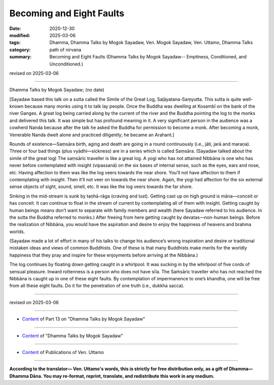 =============================================
Becoming and Eight Faults
=============================================

:date: 2020-12-30
:modified: 2025-03-06
:tags: Dhamma, Dhamma Talks by Mogok Sayadaw, Ven. Mogok Sayadaw, Ven. Uttamo, Dhamma Talks
:category: path of nirvana
:summary: Becoming and Eight Faults (Dhamma Talks by Mogok Sayadaw-- Emptiness, Conditioned, and Unconditioned.)

revised on 2025-03-06

------

Dhamma Talks by Mogok Sayadaw; (no date)

[Sayadaw based this talk on a sutta called the Simile of the Great Log, Saḷāyatana-Saṃyutta. This sutta is quite well-known because many monks using it to talk lay people. Once the Buddha was dwelling at Kosambī on the bank of the river Ganges. A great log being carried along by the current of the river and the Buddha pointing the log to the monks and delivered this talk. It was simple but has profound meaning in it. A very significant person in the audience was a cowherd Nanda because after the talk he asked the Buddha for permission to become a monk. After becoming a monk, Venerable Nanda dwelt alone and practiced diligently; he became an Arahant.]

Rounds of existence—Saṃsāra birth, aging and death are going in a round continuously (i.e., jāti, jarā and maraṇa). Three or four bad things (plus vyādhi—sickness) are in a series which is called Saṃsāra. (Sayadaw talked about the simile of the great log) The saṃsāric traveller is like a great log. A yogi who has not attained Nibbāna is one who has never before contemplated with insight (vipassanā) on the six bases of internal sense, such as the eyes, ears and nose, etc. Having affection to them was like the log veers towards the near shore. You’ll not have affection to them if contemplating with insight. Then it’ll not veer on towards the near shore. Again, the yogi had affection for the six external sense objects of sight, sound, smell, etc. It was like the log veers towards the far shore.

Sinking in the mid-stream is sunk by taṇhā-rāga (craving and lust). Getting cast up on high ground is māna—conceit or has conceit. It can continue to float in the stream of current by contemplating all of them with insight. Getting caught by human beings means don’t want to separate with family members and wealth (here Sayadaw referred to his audience. In the sutta the Buddha referred to monks.) After freeing from here getting caught by devatas—non-human beings. Before the realization of Nibbāna, you would have the aspiration and desire to enjoy the happiness of heavens and brahma worlds.

(Sayadaw made a lot of effort in many of his talks to change his audience’s wrong inspiration and desire or traditional mistaken ideas and views of common Buddhists. One of these is that many Buddhists make merits for the worldly happiness that they pray and inspire for these enjoyments before arriving at the Nibbāna.)

The log continues by floating down getting caught in a whirlpool. It was sucking in by the whirlpool of five cords of sensual pleasure. Inward rottenness is a person who does not have sīla. The Saṁsāric traveller who has not reached the Nibbāna is caught up in one of these eight faults. By contemplation of impermanence to one’s khandha, one will be free from all these eight faults. Do it for the penetration of one truth (i.e., dukkha sacca).

------

revised on 2025-03-06

------

- `Content <{filename}pt13-content-of-part13%zh.rst>`__ of Part 13 on "Dhamma Talks by Mogok Sayadaw"

------

- `Content <{filename}content-of-dhamma-talks-by-mogok-sayadaw%zh.rst>`__ of "Dhamma Talks by Mogok Sayadaw"

------

- `Content <{filename}../publication-of-ven-uttamo%zh.rst>`__ of Publications of Ven. Uttamo

------

**According to the translator— Ven. Uttamo's words, this is strictly for free distribution only, as a gift of Dhamma—Dhamma Dāna. You may re-format, reprint, translate, and redistribute this work in any medium.**

..
  2025-03-06 rev. proofread by bhante
  2021-01-11 rev. proofread by bhante
  2020-12-30 create rst; post on 12-30